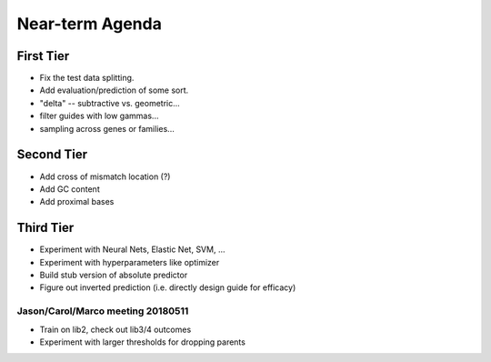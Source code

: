 Near-term Agenda
++++++++++++++++

First Tier
----------

* Fix the test data splitting.
* Add evaluation/prediction of some sort.
* "delta" -- subtractive vs. geometric...
* filter guides with low gammas...

* sampling across genes or families...

Second Tier
-----------

* Add cross of mismatch location (?)
* Add GC content
* Add proximal bases

Third Tier
----------

* Experiment with Neural Nets, Elastic Net, SVM, ...
* Experiment with hyperparameters like optimizer
* Build stub version of absolute predictor
* Figure out inverted prediction (i.e. directly design guide for efficacy)

Jason/Carol/Marco meeting 20180511
==================================

* Train on lib2, check out lib3/4 outcomes
* Experiment with larger thresholds for dropping parents
